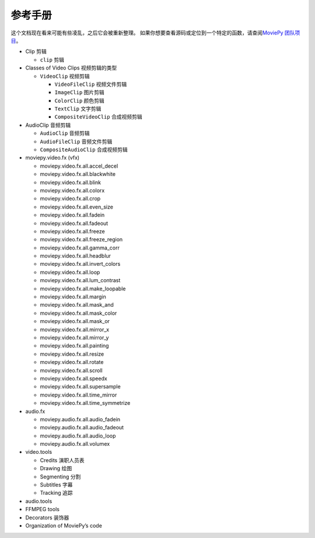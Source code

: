 参考手册
--------

这个文档现在看来可能有些凌乱，之后它会被重新整理。
如果你想要查看源码或定位到一个特定的函数，请查阅\ `MoviePy
团队项目`_\ 。

-  Clip 剪辑

   -  ``clip`` 剪辑

-  Classes of Video Clips 视频剪辑的类型

   -  ``VideoClip`` 视频剪辑

      -  ``VideoFileClip`` 视频文件剪辑
      -  ``ImageClip`` 图片剪辑
      -  ``ColorClip`` 颜色剪辑
      -  ``TextClip`` 文字剪辑
      -  ``CompositeVideoClip`` 合成视频剪辑

-  AudioClip 音频剪辑

   -  ``AudioClip`` 音频剪辑
   -  ``AudioFileClip`` 音频文件剪辑
   -  ``CompositeAudioClip`` 合成视频剪辑

-  moviepy.video.fx (vfx)

   -  moviepy.video.fx.all.accel_decel
   -  moviepy.video.fx.all.blackwhite
   -  moviepy.video.fx.all.blink
   -  moviepy.video.fx.all.colorx
   -  moviepy.video.fx.all.crop
   -  moviepy.video.fx.all.even_size
   -  moviepy.video.fx.all.fadein
   -  moviepy.video.fx.all.fadeout
   -  moviepy.video.fx.all.freeze
   -  moviepy.video.fx.all.freeze_region
   -  moviepy.video.fx.all.gamma_corr
   -  moviepy.video.fx.all.headblur
   -  moviepy.video.fx.all.invert_colors
   -  moviepy.video.fx.all.loop
   -  moviepy.video.fx.all.lum_contrast
   -  moviepy.video.fx.all.make_loopable
   -  moviepy.video.fx.all.margin
   -  moviepy.video.fx.all.mask_and
   -  moviepy.video.fx.all.mask_color
   -  moviepy.video.fx.all.mask_or
   -  moviepy.video.fx.all.mirror_x
   -  moviepy.video.fx.all.mirror_y
   -  moviepy.video.fx.all.painting
   -  moviepy.video.fx.all.resize
   -  moviepy.video.fx.all.rotate
   -  moviepy.video.fx.all.scroll
   -  moviepy.video.fx.all.speedx
   -  moviepy.video.fx.all.supersample
   -  moviepy.video.fx.all.time_mirror
   -  moviepy.video.fx.all.time_symmetrize

-  audio.fx

   -  moviepy.audio.fx.all.audio_fadein
   -  moviepy.audio.fx.all.audio_fadeout
   -  moviepy.audio.fx.all.audio_loop
   -  moviepy.audio.fx.all.volumex

-  video.tools

   -  Credits 演职人员表
   -  Drawing 绘图
   -  Segmenting 分割
   -  Subtitles 字幕
   -  Tracking 追踪

-  audio.tools
-  FFMPEG tools
-  Decorators 装饰器
-  Organization of MoviePy’s code

.. _MoviePy 团队项目: http://zulko.github.io/moviepy/ref/code_origanization.html#codeorganization